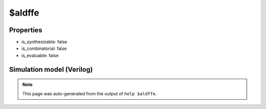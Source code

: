 $aldffe
=======

.. cell:def:: $aldffe
   :title: $aldffe

   No help message for this cell type found.

Properties
----------

- is_synthesizable: false
- is_combinatorial: false
- is_evaluable: false

Simulation model (Verilog)
--------------------------

.. code-block:: verilog
   :caption: simlib.v:2139

   module \$aldffe (CLK, ALOAD, AD, EN, D, Q);
       
       parameter WIDTH = 0;
       parameter CLK_POLARITY = 1'b1;
       parameter EN_POLARITY = 1'b1;
       parameter ALOAD_POLARITY = 1'b1;
       
       input CLK, ALOAD, EN;
       input [WIDTH-1:0] D;
       input [WIDTH-1:0] AD;
       output reg [WIDTH-1:0] Q;
       wire pos_clk = CLK == CLK_POLARITY;
       wire pos_aload = ALOAD == ALOAD_POLARITY;
       
       always @(posedge pos_clk, posedge pos_aload) begin
           if (pos_aload)
               Q <= AD;
           else if (EN == EN_POLARITY)
               Q <= D;
       end
       
   endmodule

.. note::

   This page was auto-generated from the output of
   ``help $aldffe``.
